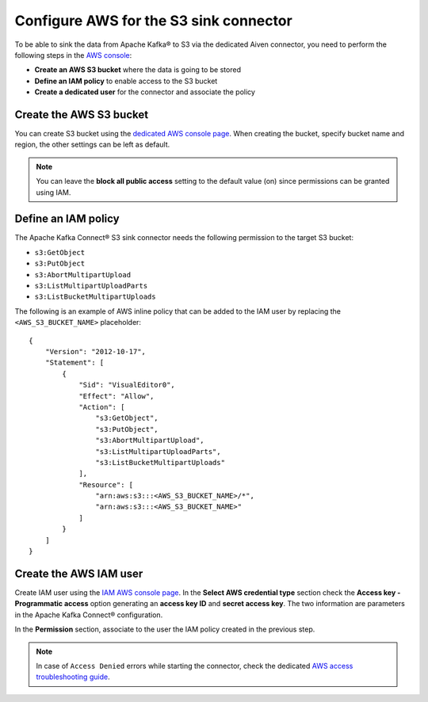 Configure AWS for the S3 sink connector
=======================================

To be able to sink the data from Apache Kafka® to S3 via the dedicated Aiven connector, you need to perform the following steps in the `AWS console <https://s3.console.aws.amazon.com/>`_:

* **Create an AWS S3 bucket** where the data is going to be stored
* **Define an IAM policy** to enable access to the S3 bucket
* **Create a dedicated user** for the connector and associate the policy


Create the AWS S3 bucket
------------------------

You can create S3 bucket using the `dedicated AWS console page <https://s3.console.aws.amazon.com/>`_. When creating the bucket, specify bucket name and region, the other settings can be left as default. 

.. Note::

    You can leave the **block all public access** setting to the default value (on) since permissions can be granted using IAM.

Define an IAM policy
--------------------

The Apache Kafka Connect® S3 sink connector needs the following permission to the target S3 bucket:

* ``s3:GetObject``
* ``s3:PutObject``
* ``s3:AbortMultipartUpload``
* ``s3:ListMultipartUploadParts``
* ``s3:ListBucketMultipartUploads``

The following is an example of AWS inline policy that can be added to the IAM user by replacing the ``<AWS_S3_BUCKET_NAME>`` placeholder:

::

    {
        "Version": "2012-10-17",
        "Statement": [
            {
                "Sid": "VisualEditor0",
                "Effect": "Allow",
                "Action": [
                    "s3:GetObject",
                    "s3:PutObject",
                    "s3:AbortMultipartUpload",
                    "s3:ListMultipartUploadParts",
                    "s3:ListBucketMultipartUploads"
                ],
                "Resource": [
                    "arn:aws:s3:::<AWS_S3_BUCKET_NAME>/*",
                    "arn:aws:s3:::<AWS_S3_BUCKET_NAME>"
                ]
            }
        ]
    }


Create the AWS IAM user
-----------------------

Create IAM user using the `IAM AWS console page <https://console.aws.amazon.com/iamv2/home>`_. In the **Select AWS credential type** section check the **Access key - Programmatic access** option generating an **access key ID** and **secret access key**. The two information are parameters in the Apache Kafka Connect® configuration.

In the **Permission** section, associate to the user the IAM policy created in the previous step.

.. Note::

    In case of ``Access Denied`` errors while starting the connector, check the dedicated `AWS access troubleshooting guide <https://aws.amazon.com/premiumsupport/knowledge-center/s3-troubleshoot-403/>`_.
